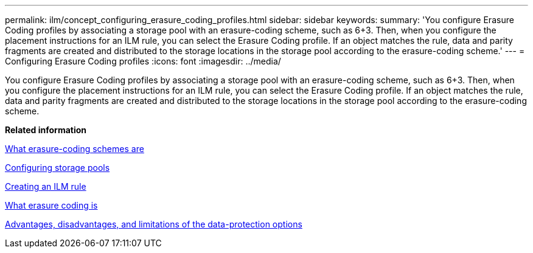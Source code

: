 ---
permalink: ilm/concept_configuring_erasure_coding_profiles.html
sidebar: sidebar
keywords: 
summary: 'You configure Erasure Coding profiles by associating a storage pool with an erasure-coding scheme, such as 6+3. Then, when you configure the placement instructions for an ILM rule, you can select the Erasure Coding profile. If an object matches the rule, data and parity fragments are created and distributed to the storage locations in the storage pool according to the erasure-coding scheme.'
---
= Configuring Erasure Coding profiles
:icons: font
:imagesdir: ../media/

[.lead]
You configure Erasure Coding profiles by associating a storage pool with an erasure-coding scheme, such as 6+3. Then, when you configure the placement instructions for an ILM rule, you can select the Erasure Coding profile. If an object matches the rule, data and parity fragments are created and distributed to the storage locations in the storage pool according to the erasure-coding scheme.

*Related information*

xref:concept_what_erasure_coding_schemes_are.adoc[What erasure-coding schemes are]

xref:concept_configuring_storage_pools.adoc[Configuring storage pools]

xref:task_creating_an_ilm_rule.adoc[Creating an ILM rule]

xref:concept_what_erasure_coding_is.adoc[What erasure coding is]

xref:concept_advantages_disadvantages_of_ingest_options.adoc[Advantages, disadvantages, and limitations of the data-protection options]
